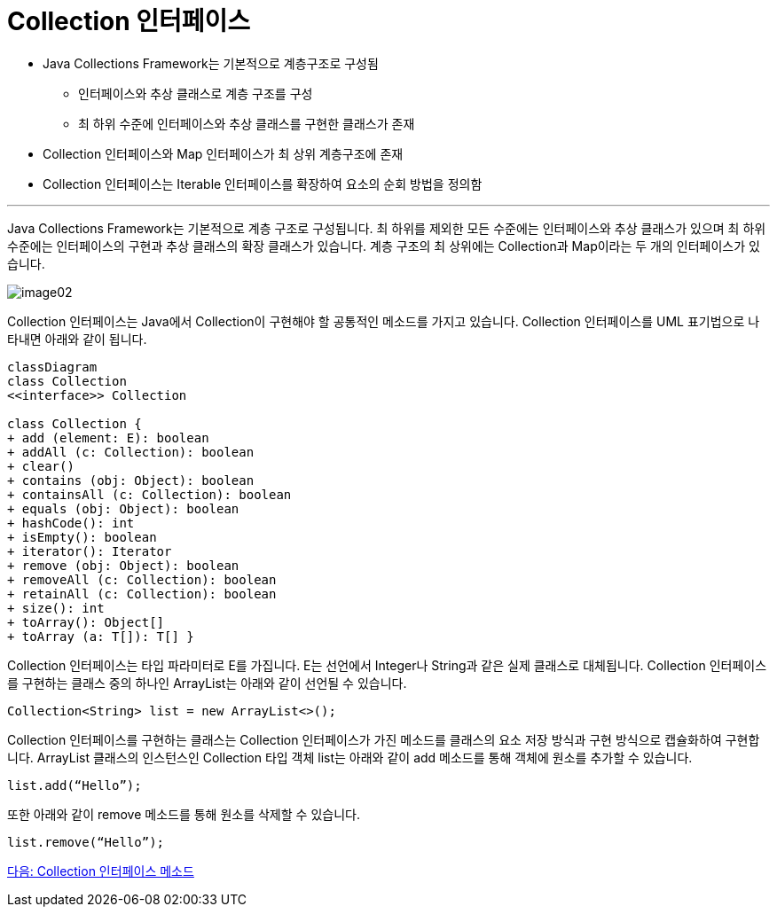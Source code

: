 = Collection 인터페이스

* Java Collections Framework는 기본적으로 계층구조로 구성됨
** 인터페이스와 추상 클래스로 계층 구조를 구성
** 최 하위 수준에 인터페이스와 추상 클래스를 구현한 클래스가 존재
* Collection 인터페이스와 Map 인터페이스가 최 상위 계층구조에 존재
* Collection 인터페이스는 Iterable 인터페이스를 확장하여 요소의 순회 방법을 정의함

---

Java Collections Framework는 기본적으로 계층 구조로 구성됩니다. 최 하위를 제외한 모든 수준에는 인터페이스와 추상 클래스가 있으며 최 하위 수준에는 인터페이스의 구현과 추상 클래스의 확장 클래스가 있습니다. 계층 구조의 최 상위에는 Collection과 Map이라는 두 개의 인터페이스가 있습니다.

image:../images/image02.png[]

Collection 인터페이스는 Java에서 Collection이 구현해야 할 공통적인 메소드를 가지고 있습니다. Collection 인터페이스를 UML 표기법으로 나타내면 아래와 같이 됩니다.

[source, mermaid]
....
classDiagram
class Collection
<<interface>> Collection

class Collection {
+ add (element: E): boolean 
+ addAll (c: Collection): boolean 
+ clear() 
+ contains (obj: Object): boolean 
+ containsAll (c: Collection): boolean 
+ equals (obj: Object): boolean 
+ hashCode(): int 
+ isEmpty(): boolean 
+ iterator(): Iterator 
+ remove (obj: Object): boolean 
+ removeAll (c: Collection): boolean 
+ retainAll (c: Collection): boolean 
+ size(): int 
+ toArray(): Object[] 
+ toArray (a: T[]): T[] }
....

Collection 인터페이스는 타입 파라미터로 E를 가집니다. E는 선언에서 Integer나 String과 같은 실제 클래스로 대체됩니다. Collection 인터페이스를 구현하는 클래스 중의 하나인 ArrayList는 아래와 같이 선언될 수 있습니다.

[source, java]
----
Collection<String> list = new ArrayList<>();
----

Collection 인터페이스를 구현하는 클래스는 Collection 인터페이스가 가진 메소드를 클래스의 요소 저장 방식과 구현 방식으로 캡슐화하여 구현합니다. ArrayList 클래스의 인스턴스인 Collection 타입 객체 list는 아래와 같이 add 메소드를 통해 객체에 원소를 추가할 수 있습니다.

[source, java]
----
list.add(“Hello”);
----

또한 아래와 같이 remove 메소드를 통해 원소를 삭제할 수 있습니다.

[source, java]
----
list.remove(“Hello”);
----

link:./07_collection_interface_methods.adoc[다음: Collection 인터페이스 메소드]